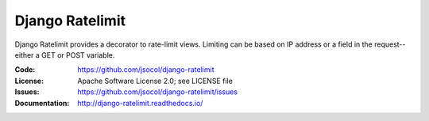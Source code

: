 ================
Django Ratelimit
================

Django Ratelimit provides a decorator to rate-limit views. Limiting can
be based on IP address or a field in the request--either a GET or POST
variable.

.. image:: https://travis-ci.org/jsocol/django-ratelimit.svg?branch=master
   :target: https://travis-ci.org/jsocol/django-ratelimit

:Code:          https://github.com/jsocol/django-ratelimit
:License:       Apache Software License 2.0; see LICENSE file
:Issues:        https://github.com/jsocol/django-ratelimit/issues
:Documentation: http://django-ratelimit.readthedocs.io/
